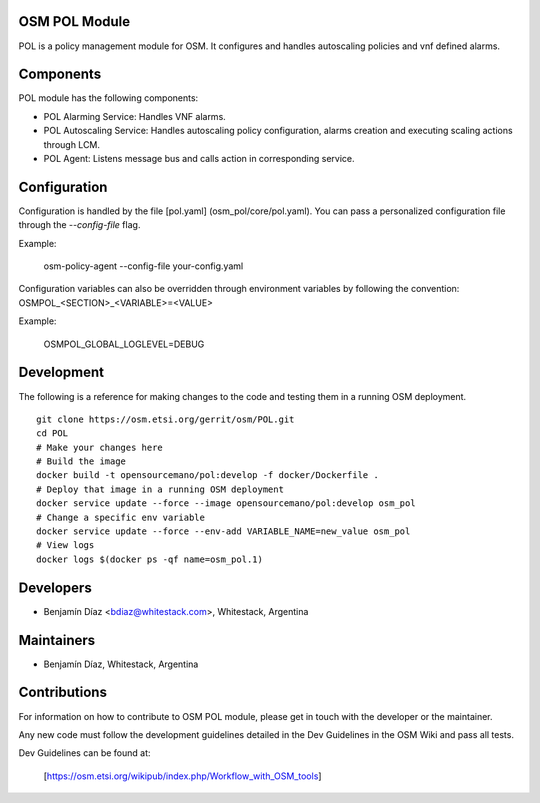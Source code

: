 ..
 Copyright 2018 Whitestack, LLC
 *************************************************************

 This file is part of OSM policy management module
 All Rights Reserved to Whitestack, LLC

 Licensed under the Apache License, Version 2.0 (the "License"); you may
 not use this file except in compliance with the License. You may obtain
 a copy of the License at

          http://www.apache.org/licenses/LICENSE-2.0

 Unless required by applicable law or agreed to in writing, software
 distributed under the License is distributed on an "AS IS" BASIS, WITHOUT
 WARRANTIES OR CONDITIONS OF ANY KIND, either express or implied. See the
 License for the specific language governing permissions and limitations
 under the License.
 For those usages not covered by the Apache License, Version 2.0 please
 contact: bdiaz@whitestack.com or glavado@whitestack.com

OSM POL Module
****************

POL is a policy management module for OSM.
It configures and handles autoscaling policies and vnf defined alarms.

Components
**********

POL module has the following components:

* POL Alarming Service: Handles VNF alarms.
* POL Autoscaling Service: Handles autoscaling policy configuration, alarms creation and executing scaling actions through LCM.
* POL Agent: Listens message bus and calls action in corresponding service.

Configuration
*************

Configuration is handled by the file [pol.yaml] (osm_pol/core/pol.yaml). You can pass a personalized configuration file
through the `--config-file` flag.

Example:

    osm-policy-agent --config-file your-config.yaml

Configuration variables can also be overridden through environment variables by following the convention:
OSMPOL_<SECTION>_<VARIABLE>=<VALUE>

Example:

    OSMPOL_GLOBAL_LOGLEVEL=DEBUG

Development
***********

The following is a reference for making changes to the code and testing them in a running OSM deployment.

::

    git clone https://osm.etsi.org/gerrit/osm/POL.git
    cd POL
    # Make your changes here
    # Build the image
    docker build -t opensourcemano/pol:develop -f docker/Dockerfile .
    # Deploy that image in a running OSM deployment
    docker service update --force --image opensourcemano/pol:develop osm_pol
    # Change a specific env variable
    docker service update --force --env-add VARIABLE_NAME=new_value osm_pol
    # View logs
    docker logs $(docker ps -qf name=osm_pol.1)


Developers
**********

* Benjamín Díaz <bdiaz@whitestack.com>, Whitestack, Argentina

Maintainers
***********

* Benjamín Díaz, Whitestack, Argentina

Contributions
*************

For information on how to contribute to OSM POL module, please get in touch with
the developer or the maintainer.

Any new code must follow the development guidelines detailed in the Dev Guidelines
in the OSM Wiki and pass all tests.

Dev Guidelines can be found at:

    [https://osm.etsi.org/wikipub/index.php/Workflow_with_OSM_tools]
